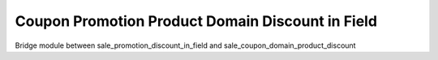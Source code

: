 Coupon Promotion Product Domain Discount in Field
~~~~~~~~~~~~~~~~~~~~~~~~~~~~~~~~~~~~~~~~~~~~~~~~~
Bridge module between sale_promotion_discount_in_field and sale_coupon_domain_product_discount
